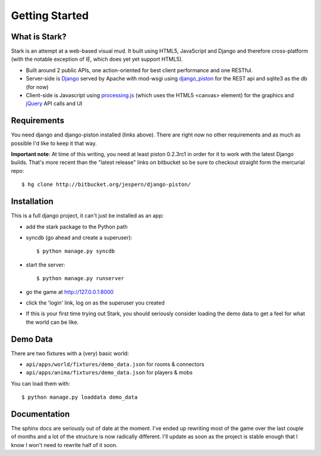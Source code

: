 ***************
Getting Started
***************

What is Stark?
==============
 
Stark is an attempt at a web-based visual mud. It built using HTML5, JavaScript
and Django and therefore cross-platform (with the notable exception of IE,
which does yet yet support HTML5).
 
* Built around 2 public APIs, one action-oriented for best client performance and one RESTful.

* Server-side is `Django <http://djangoproject.com/>`_ served by Apache with mod-wsgi using `django_piston <http://bitbucket.org/jespern/django-piston/wiki/Home>`_ for the REST api and sqlite3 as the db (for now)
 
* Client-side is Javascript using `processing.js <http://processingjs.org/>`_ (which uses the HTML5 <canvas> element) for the graphics and `jQuery <http://jquery.com/>`_ API calls and UI

Requirements
============
 
You need django and django-piston installed (links above). There are right now no other requirements and as much as possible I'd like to keep it that way.
 
**Important note**: At time of this writing, you need at least piston 0.2.3rc1 in order for it to work with the latest Django builds. That's more recent than the "latest release" links on bitbucket so be sure to checkout straight form the mercurial repo:

::

  $ hg clone http://bitbucket.org/jespern/django-piston/
 
Installation
============
 
This is a full django project, it can't just be installed as an app:
 
* add the stark package to the Python path
 
* syncdb (go ahead and create a superuser)::

  $ python manage.py syncdb
 
* start the server: ::

  $ python manage.py runserver
 
* go the game at http://127.0.0.1:8000

* click the 'login' link, log on as the superuser you created

* If this is your first time trying out Stark, you should seriously consider loading the demo data to get a feel for what the world can be like.
  
Demo Data
=========

There are two fixtures with a (very) basic world:

* ``api/apps/world/fixtures/demo_data.json`` for rooms & connectors
* ``api/apps/anima/fixtures/demo_data.json`` for players & mobs

You can load them with: ::

  $ python manage.py loaddata demo_data

Documentation
=============

The sphinx docs are seriously out of date at the moment. I've ended up rewriting most of the game over the last couple of months and a lot of the structure is now radically different. I'll update as soon as the project is stable enough that I know I won't need to rewrite half of it soon.